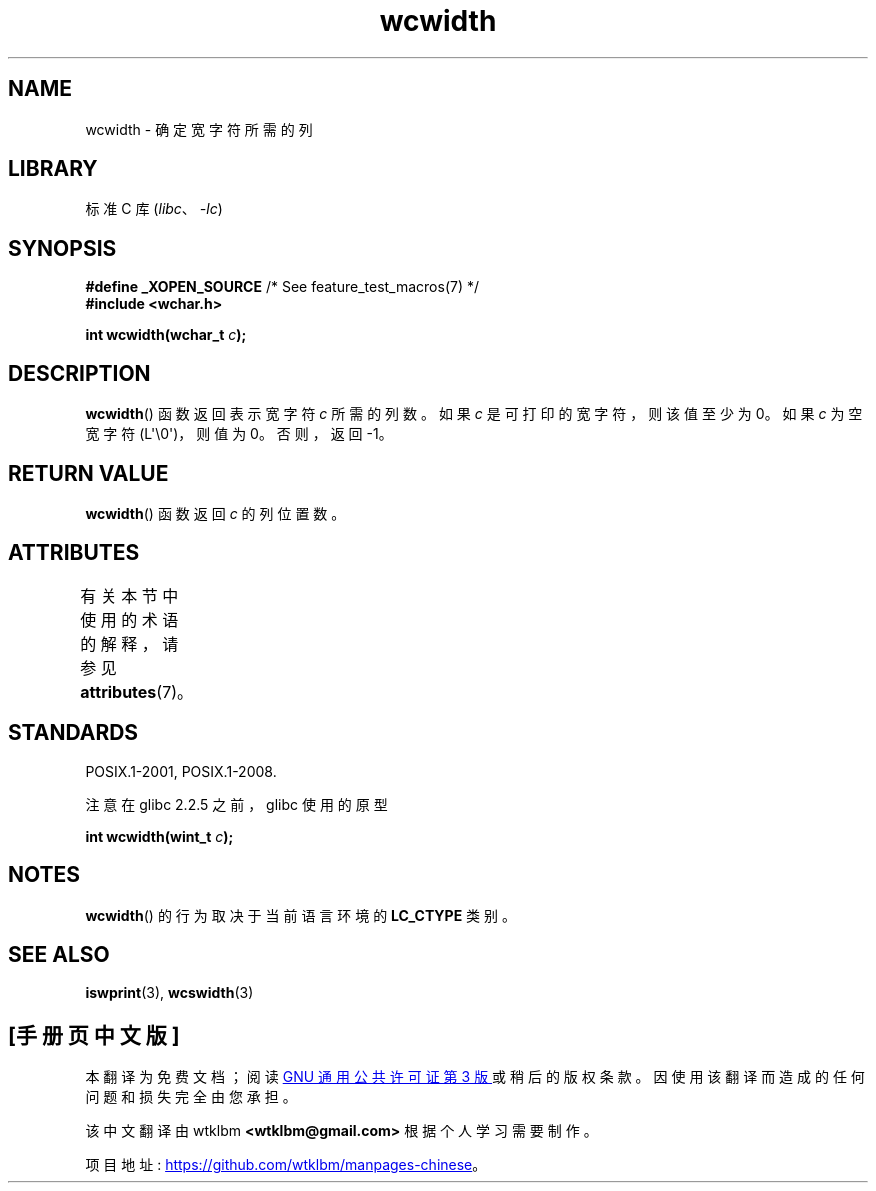 .\" -*- coding: UTF-8 -*-
'\" t
.\" Copyright (c) Bruno Haible <haible@clisp.cons.org>
.\"
.\" SPDX-License-Identifier: GPL-2.0-or-later
.\"
.\" References consulted:
.\"   GNU glibc-2 source code and manual
.\"   Dinkumware C library reference http://www.dinkumware.com/
.\"   OpenGroup's Single UNIX specification http://www.UNIX-systems.org/online.html
.\"
.\"*******************************************************************
.\"
.\" This file was generated with po4a. Translate the source file.
.\"
.\"*******************************************************************
.TH wcwidth 3 2023\-02\-05 "Linux man\-pages 6.03" 
.SH NAME
wcwidth \- 确定宽字符所需的列
.SH LIBRARY
标准 C 库 (\fIlibc\fP、\fI\-lc\fP)
.SH SYNOPSIS
.nf
\fB#define _XOPEN_SOURCE\fP       /* See feature_test_macros(7) */
\fB#include <wchar.h>\fP
.PP
\fBint wcwidth(wchar_t \fP\fIc\fP\fB);\fP
.fi
.SH DESCRIPTION
\fBwcwidth\fP() 函数返回表示宽字符 \fIc\fP 所需的列数。 如果 \fIc\fP 是可打印的宽字符，则该值至少为 0。 如果 \fIc\fP 为空宽字符
(L\[aq]\e0\[aq])，则值为 0。 否则，返回 \-1。
.SH "RETURN VALUE"
\fBwcwidth\fP() 函数返回 \fIc\fP 的列位置数。
.SH ATTRIBUTES
有关本节中使用的术语的解释，请参见 \fBattributes\fP(7)。
.ad l
.nh
.TS
allbox;
lbx lb lb
l l l.
Interface	Attribute	Value
T{
\fBwcwidth\fP()
T}	Thread safety	MT\-Safe locale
.TE
.hy
.ad
.sp 1
.SH STANDARDS
POSIX.1\-2001, POSIX.1\-2008.
.PP
注意在 glibc 2.2.5 之前，glibc 使用的原型
.PP
.nf
\fBint wcwidth(wint_t \fP\fIc\fP\fB);\fP
.fi
.SH NOTES
\fBwcwidth\fP() 的行为取决于当前语言环境的 \fBLC_CTYPE\fP 类别。
.SH "SEE ALSO"
\fBiswprint\fP(3), \fBwcswidth\fP(3)
.PP
.SH [手册页中文版]
.PP
本翻译为免费文档；阅读
.UR https://www.gnu.org/licenses/gpl-3.0.html
GNU 通用公共许可证第 3 版
.UE
或稍后的版权条款。因使用该翻译而造成的任何问题和损失完全由您承担。
.PP
该中文翻译由 wtklbm
.B <wtklbm@gmail.com>
根据个人学习需要制作。
.PP
项目地址:
.UR \fBhttps://github.com/wtklbm/manpages-chinese\fR
.ME 。
